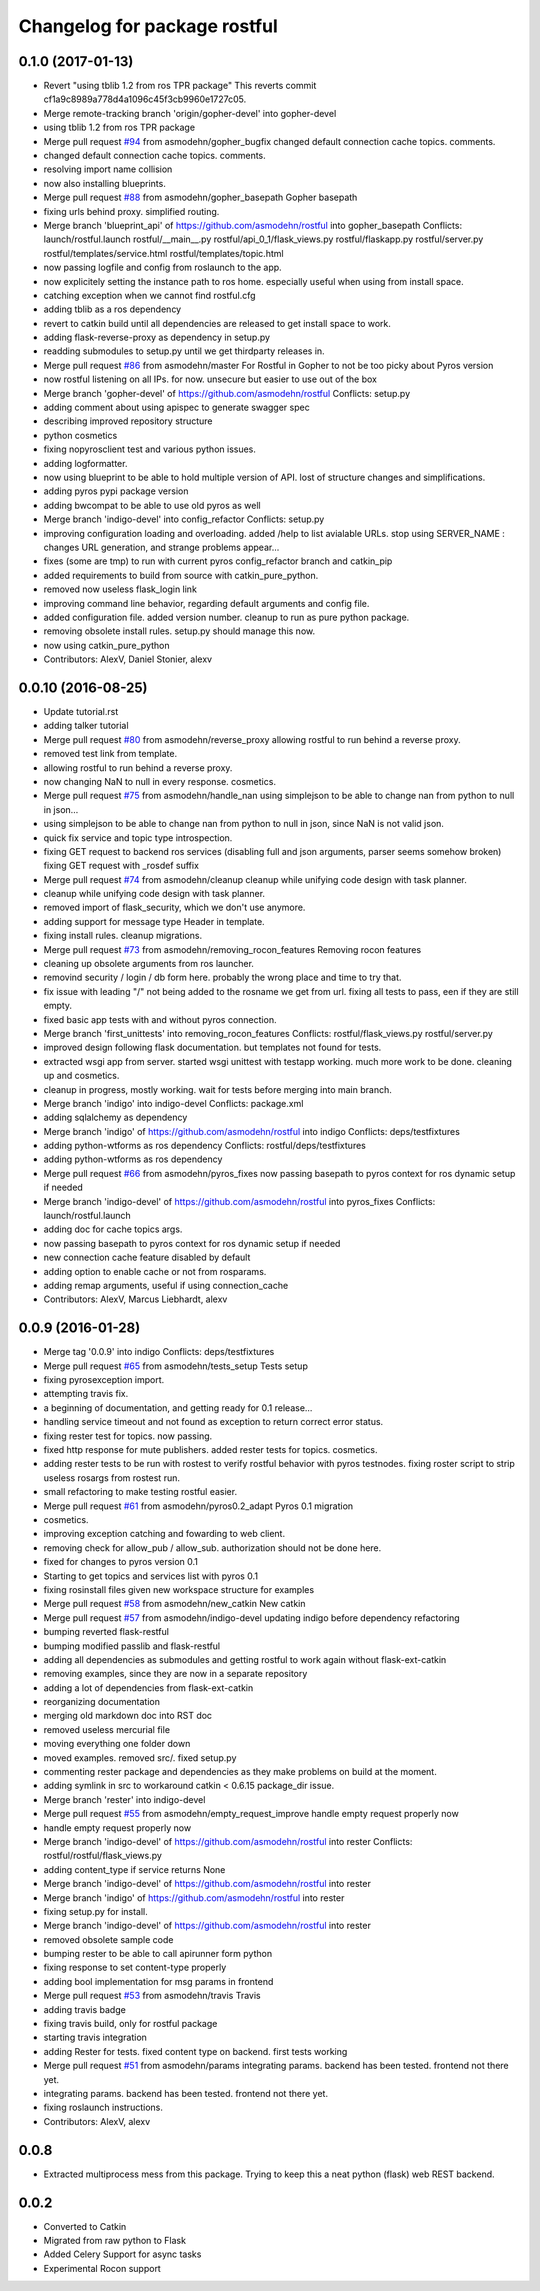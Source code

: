 ^^^^^^^^^^^^^^^^^^^^^^^^^^^^^
Changelog for package rostful
^^^^^^^^^^^^^^^^^^^^^^^^^^^^^

0.1.0 (2017-01-13)
------------------
* Revert "using tblib 1.2 from ros TPR package"
  This reverts commit cf1a9c8989a778d4a1096c45f3cb9960e1727c05.
* Merge remote-tracking branch 'origin/gopher-devel' into gopher-devel
* using tblib 1.2 from ros TPR package
* Merge pull request `#94 <https://github.com/asmodehn/rostful/issues/94>`_ from asmodehn/gopher_bugfix
  changed default connection cache topics. comments.
* changed default connection cache topics. comments.
* resolving import name collision
* now also installing blueprints.
* Merge pull request `#88 <https://github.com/asmodehn/rostful/issues/88>`_ from asmodehn/gopher_basepath
  Gopher basepath
* fixing urls behind proxy. simplified routing.
* Merge branch 'blueprint_api' of https://github.com/asmodehn/rostful into gopher_basepath
  Conflicts:
  launch/rostful.launch
  rostful/__main_\_.py
  rostful/api_0_1/flask_views.py
  rostful/flaskapp.py
  rostful/server.py
  rostful/templates/service.html
  rostful/templates/topic.html
* now passing logfile and config from roslaunch to the app.
* now explicitely setting the instance path to ros home. especially useful when using from install space.
* catching exception when we cannot find rostful.cfg
* adding tblib as a ros dependency
* revert to catkin build until all dependencies are released to get install space to work.
* adding flask-reverse-proxy as dependency in setup.py
* readding submodules to setup.py until we get thirdparty releases in.
* Merge pull request `#86 <https://github.com/asmodehn/rostful/issues/86>`_ from asmodehn/master
  For Rostful in Gopher to not be too picky about Pyros version
* now rostful listening on all IPs. for now. unsecure but easier to use out of the box
* Merge branch 'gopher-devel' of https://github.com/asmodehn/rostful
  Conflicts:
  setup.py
* adding comment about using apispec to generate swagger spec
* describing improved repository structure
* python cosmetics
* fixing nopyrosclient test and various python issues.
* adding logformatter.
* now using blueprint to be able to hold multiple version of API.
  lost of structure changes and simplifications.
* adding pyros pypi package version
* adding bwcompat to be able to use old pyros as well
* Merge branch 'indigo-devel' into config_refactor
  Conflicts:
  setup.py
* improving configuration loading and overloading.
  added /help to list avialable URLs.
  stop using SERVER_NAME : changes URL generation, and strange problems appear...
* fixes (some are tmp) to run with current pyros config_refactor branch and catkin_pip
* added requirements to build from source with catkin_pure_python.
* removed now useless flask_login link
* improving command line behavior, regarding default arguments and config file.
* added configuration file.
  added version number.
  cleanup to run as pure python package.
* removing obsolete install rules. setup.py should manage this now.
* now using catkin_pure_python
* Contributors: AlexV, Daniel Stonier, alexv

0.0.10 (2016-08-25)
-------------------
* Update tutorial.rst
* adding talker tutorial
* Merge pull request `#80 <https://github.com/asmodehn/rostful/issues/80>`_ from asmodehn/reverse_proxy
  allowing rostful to run behind a reverse proxy.
* removed test link from template.
* allowing rostful to run behind a reverse proxy.
* now changing NaN to null in every response.
  cosmetics.
* Merge pull request `#75 <https://github.com/asmodehn/rostful/issues/75>`_ from asmodehn/handle_nan
  using simplejson to be able to change nan from python to null in json…
* using simplejson to be able to change nan from python to null in json, since NaN is not valid json.
* quick fix service and topic type introspection.
* fixing GET request to backend ros services (disabling full and json arguments, parser seems somehow broken)
  fixing GET request with _rosdef suffix
* Merge pull request `#74 <https://github.com/asmodehn/rostful/issues/74>`_ from asmodehn/cleanup
  cleanup while unifying code design with task planner.
* cleanup while unifying code design with task planner.
* removed import of flask_security, which we don't use anymore.
* adding support for message type Header  in template.
* fixing install rules. cleanup migrations.
* Merge pull request `#73 <https://github.com/asmodehn/rostful/issues/73>`_ from asmodehn/removing_rocon_features
  Removing rocon features
* cleaning up obsolete arguments from ros launcher.
* removind security / login / db form here.
  probably the wrong place and time to try that.
* fix issue with leading "/" not being added to the rosname we get from url.
  fixing all tests to pass, een if they are still empty.
* fixed basic app tests with and without pyros connection.
* Merge branch 'first_unittests' into removing_rocon_features
  Conflicts:
  rostful/flask_views.py
  rostful/server.py
* improved design following flask documentation. but templates not found for tests.
* extracted wsgi app from server.
  started wsgi unittest with testapp working. much more work to be done.
  cleaning up and cosmetics.
* cleanup in progress, mostly working.
  wait for tests before merging into main branch.
* Merge branch 'indigo' into indigo-devel
  Conflicts:
  package.xml
* adding sqlalchemy as dependency
* Merge branch 'indigo' of https://github.com/asmodehn/rostful into indigo
  Conflicts:
  deps/testfixtures
* adding python-wtforms as ros dependency
  Conflicts:
  rostful/deps/testfixtures
* adding python-wtforms as ros dependency
* Merge pull request `#66 <https://github.com/asmodehn/rostful/issues/66>`_ from asmodehn/pyros_fixes
  now passing basepath to pyros context for ros dynamic setup if needed
* Merge branch 'indigo-devel' of https://github.com/asmodehn/rostful into pyros_fixes
  Conflicts:
  launch/rostful.launch
* adding doc for cache topics args.
* now passing basepath to pyros context for ros dynamic setup if needed
* new connection cache feature disabled by default
* adding option to enable cache or not from rosparams.
* adding remap arguments, useful if using connection_cache
* Contributors: AlexV, Marcus Liebhardt, alexv

0.0.9 (2016-01-28)
------------------
* Merge tag '0.0.9' into indigo
  Conflicts:
  deps/testfixtures
* Merge pull request `#65 <https://github.com/asmodehn/rostful/issues/65>`_ from asmodehn/tests_setup
  Tests setup
* fixing pyrosexception import.
* attempting travis fix.
* a beginning of documentation, and getting ready for 0.1 release...
* handling service timeout and not found as exception to return correct error status.
* fixing rester test for topics. now passing.
* fixed http response for mute publishers.
  added rester tests for topics.
  cosmetics.
* adding rester tests to be run with rostest to verify rostful behavior with pyros testnodes.
  fixing roster script to strip useless rosargs from rostest run.
* small refactoring to make testing rostful easier.
* Merge pull request `#61 <https://github.com/asmodehn/rostful/issues/61>`_ from asmodehn/pyros0.2_adapt
  Pyros 0.1 migration
* cosmetics.
* improving exception catching and fowarding to web client.
* removing check for allow_pub / allow_sub. authorization should not be done here.
* fixed for changes to pyros version 0.1
* Starting to get topics and services list with pyros 0.1
* fixing rosinstall files given new workspace structure for examples
* Merge pull request `#58 <https://github.com/asmodehn/rostful/issues/58>`_ from asmodehn/new_catkin
  New catkin
* Merge pull request `#57 <https://github.com/asmodehn/rostful/issues/57>`_ from asmodehn/indigo-devel
  updating indigo before dependency refactoring
* bumping reverted flask-restful
* bumping modified passlib and flask-restful
* adding all dependencies as submodules and getting rostful to work again without flask-ext-catkin
* removing examples, since they are now in a separate repository
* adding a lot of dependencies from flask-ext-catkin
* reorganizing documentation
* merging old markdown doc into RST doc
* removed useless mercurial file
* moving everything one folder down
* moved examples. removed src/. fixed setup.py
* commenting rester package and dependencies as they make problems on build at the moment.
* adding symlink in src to workaround catkin < 0.6.15 package_dir issue.
* Merge branch 'rester' into indigo-devel
* Merge pull request `#55 <https://github.com/asmodehn/rostful/issues/55>`_ from asmodehn/empty_request_improve
  handle empty request properly now
* handle empty request properly now
* Merge branch 'indigo-devel' of https://github.com/asmodehn/rostful into rester
  Conflicts:
  rostful/rostful/flask_views.py
* adding content_type if service returns None
* Merge branch 'indigo-devel' of https://github.com/asmodehn/rostful into rester
* Merge branch 'indigo' of https://github.com/asmodehn/rostful into rester
* fixing setup.py for install.
* Merge branch 'indigo-devel' of https://github.com/asmodehn/rostful into rester
* removed obsolete sample code
* bumping rester to be able to call apirunner form python
* fixing response to set content-type properly
* adding bool implementation for msg params in frontend
* Merge pull request `#53 <https://github.com/asmodehn/rostful/issues/53>`_ from asmodehn/travis
  Travis
* adding travis badge
* fixing travis build, only for rostful package
* starting travis integration
* adding Rester for tests. fixed content type on backend. first tests working
* Merge pull request `#51 <https://github.com/asmodehn/rostful/issues/51>`_ from asmodehn/params
  integrating params. backend has been tested. frontend not there yet.
* integrating params. backend has been tested. frontend not there yet.
* fixing roslaunch instructions.
* Contributors: AlexV, alexv

0.0.8
-----
* Extracted multiprocess mess from this package. Trying to keep this a neat python (flask) web REST backend.

0.0.2
-----
* Converted to Catkin
* Migrated from raw python to Flask
* Added Celery Support for async tasks
* Experimental Rocon support
